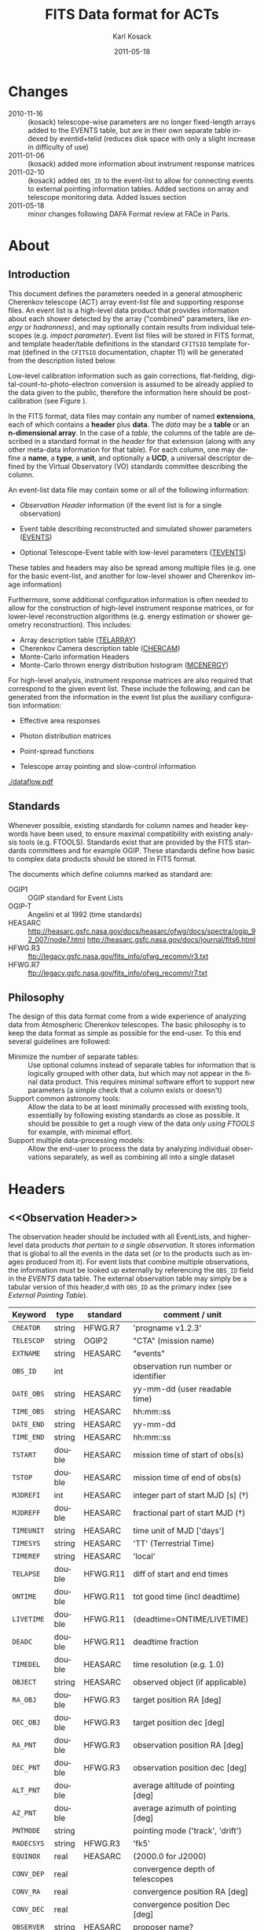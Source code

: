 #+Title:     FITS Data format for ACTs
#+DATE:      2011-05-18
#+AUTHOR:    Karl Kosack
#+EMAIL:     kosack@gmail.com
#+DESCRIPTION: general list of required information for CTA event lists 
#+KEYWORDS: 
#+LANGUAGE:  en
#+OPTIONS:   H:3 num:t toc:3 \n:nil @:t ::t |:t ^:t -:t f:t *:t TeX:t LaTeX:t skip:t d:nil tags:not-in-toc

* Changes
  + 2010-11-16 :: (kosack) telescope-wise parameters are no longer
                  fixed-length arrays added to the EVENTS table, but
                  are in their own separate table indexed by
                  eventid+telid (reduces disk space with only a slight
                  increase in difficulty of use)
  + 2011-01-06 :: (kosack) added more information about instrument
                  response matrices
  + 2011-02-10 :: (kosack) added ~OBS_ID~ to the event-list to allow
                  for connecting events to external pointing
                  information tables. Added sections on array and
                  telescope monitoring data. Added Issues section
  + 2011-05-18 :: minor changes following DAFA Format review at FACe
                  in Paris.

		  
* About
** Introduction 

   This document defines the parameters needed in a general
   atmospheric Cherenkov telescope (ACT) array event-list file and
   supporting response files. An event list is a high-level data
   product that provides information about each shower detected by the
   array ("combined" parameters, like /energy/ or /hadronness/), and
   may optionally contain results from individual telescopes
   (e.g. /impact parameter/).  Event list files will be stored in FITS
   format, and template header/table definitions in the standard
   =CFITSIO= template format (defined in the =CFITSIO= documentation,
   chapter 11) will be generated from the description listed below.

   Low-level calibration information such as gain corrections,
   flat-fielding, digital-count-to-photo-electron conversion is
   assumed to be already applied to the data given to the public,
   therefore the information here should be post-calibration (see
   Figure \ref{fig:dataflow}).
   

   In the FITS format, data files may contain any number of named
   *extensions*, each of which contains a *header* plus *data*. The
   /data/ may be a *table* or an *n-dimensional array*.  In the case
   of a /table/, the columns of the table are described in a standard
   format in the /header/ for that extension (along with any other
   meta-data information for that table).  For each column, one may
   define a *name*, a *type*, a *unit*, and optionally a *UCD*, a
   universal descriptor defined by the Virtual Observatory (VO)
   standards committee describing the column.

   An event-list data file may contain some or all of the following
   information:

   + [[Observation Header]] information (if the event list is for a single observation)

   + Event table describing reconstructed and simulated shower
      parameters ([[EVENTS]])

   + Optional Telescope-Event table with low-level parameters ([[TEVENTS]])
     
   These tables and headers may also be spread among multiple files
   (e.g. one for the basic event-list, and another for low-level
   shower and Cherenkov image information)

   Furthermore, some additional configuration information is often needed to
   allow for the construction of high-level instrument response
   matrices, or for lower-level reconstruction algorithms (e.g. energy
   estimation or shower geometry reconstruction). This includes: 

   + Array description table ([[TELARRAY]])
   + Cherenkov Camera description table ([[CHERCAM]])
   + Monte-Carlo information Headers
   + Monte-Carlo thrown energy distribution histogram ([[MCENERGY]])
      

   For high-level analysis, instrument response matrices are
   also required that correspond to the given event list. These
   include the following, and can be generated from the information
   in the event list plus the auxiliary configuration information:
   
   + Effective area responses

   + Photon distribution matrices

   + Point-spread functions

   + Telescope array pointing and slow-control information
     

   #+CAPTION: Simplified data flow diagram for ACT analysis (not including
   #+CAPTION: slow-control information). The
   #+CAPTION: round boxes are data products, while the rectangles are
   #+CAPTION: software tools. Minimally, everything below the
   #+CAPTION: horizontal line is in FITS format and is described in this document.
   #+LABEL:   fig:dataflow
   #+ATTR_LaTeX: width=0.5\linewidth
    [[./dataflow.pdf]]
   
** Standards

   Whenever possible, existing standards for column names and header
   keywords have been used, to ensure maximal compatibility with
   existing analysis tools (e.g. FTOOLS). Standards exist that are
   provided by the FITS standards committees and for example
   OGIP. These standards define how basic to complex data products
   should be stored in FITS format. 

   The documents which define columns marked as standard are:

   - OGIP1 :: OGIP standard for Event Lists
   - OGIP-T :: Angelini et al 1992 (time standards)
   - HEASARC ::
     http://heasarc.gsfc.nasa.gov/docs/heasarc/ofwg/docs/spectra/ogip_92_007/node7.html
     http://heasarc.gsfc.nasa.gov/docs/journal/fits6.html
   - HFWG.R3 :: ftp://legacy.gsfc.nasa.gov/fits_info/ofwg_recomm/r3.txt
   - HFWG.R7 :: ftp://legacy.gsfc.nasa.gov/fits_info/ofwg_recomm/r7.txt
     
** Philosophy

   The design of this data format come from a wide experience of
   analyzing data from Atmospheric Cherenkov telescopes.  The basic
   philosophy is to keep the data format as simple as possible for the
   end-user. To this end several guidelines are followed:

   - Minimize the number of separate tables: :: Use optional columns
        instead of separate tables for information that is logically
        grouped with other data, but which may not appear in the final
        data product. This requires minimal software effort to support
        new parameters (a simple check that a column exists or doesn't)
   - Support common astronomy tools: :: Allow the data to be at least
        minimally processed with existing tools, essentially by
        following existing standards as close as possible. It should
        be possible to get a rough view of the data /only using FTOOLS/
        for example, with minimal effort.
   - Support multiple data-processing models: :: Allow the end-user to
        process the data by analyzing individual observations
        separately, as well as combining all into a single dataset
   

* Headers
** <<Observation Header>>

   The observation header should be included with all EventLists, and
   higher-level data products /that pertain to a single
   observation/. It stores information that is global to all the
   events in the data set (or to the products such as images produced
   from it). For event lists that combine multiple observations, the
   information must be looked up externally by referencing the
   ~OBS_ID~ field in the /EVENTS/ data table.  The external
   observation table may simply be a tabular version of this header,d
   with ~OBS_ID~ as the primary index (see [[External Pointing Table]]).

   |------------+--------+----------+--------------------------------------|
   | Keyword    | type   | standard | comment / unit                       |
   |------------+--------+----------+--------------------------------------|
   | ~CREATOR~  | string | HFWG.R7  | 'progname v1.2.3'                    |
   | ~TELESCOP~ | string | OGIP2    | "CTA" (mission name)                 |
   | ~EXTNAME~  | string | HEASARC  | "events"                             |
   | ~OBS_ID~   | int    |          | observation run number or identifier |
   | ~DATE_OBS~ | string | HEASARC  | yy-mm-dd  (user readable time)       |
   | ~TIME_OBS~ | string | HEASARC  | hh:mm::ss                            |
   | ~DATE_END~ | string | HEASARC  | yy-mm-dd                             |
   | ~TIME_END~ | string | HEASARC  | hh:mm::ss                            |
   |------------+--------+----------+--------------------------------------|
   | ~TSTART~   | double | HEASARC  | mission time of start of obs(s)      |
   | ~TSTOP~    | double | HEASARC  | mission time of end of obs(s)        |
   | ~MJDREFI~  | int    | HEASARC  | integer part of start MJD [s] (\dagger)    |
   | ~MJDREFF~  | double | HEASARC  | fractional part of start MJD  (\dagger)    |
   | ~TIMEUNIT~ | string | HEASARC  | time unit of MJD  ['days']           |
   | ~TIMESYS~  | string | HEASARC  | 'TT' (Terrestrial Time)              |
   | ~TIMEREF~  | string | HEASARC  | 'local'                              |
   | ~TELAPSE~  | double | HFWG.R11 | diff of start and end times          |
   | ~ONTIME~   | double | HFWG.R11 | tot good time (incl deadtime)        |
   | ~LIVETIME~ | double | HFWG.R11 | (deadtime=ONTIME/LIVETIME)           |
   | ~DEADC~    | double | HFWG.R11 | deadtime fraction                    |
   | ~TIMEDEL~  | double | HEASARC  | time resolution (e.g. 1.0)           |
   |------------+--------+----------+--------------------------------------|
   | ~OBJECT~   | string | HEASARC  | observed object (if applicable)      |
   | ~RA_OBJ~   | double | HFWG.R3  | target position RA [deg]             |
   | ~DEC_OBJ~  | double | HFWG.R3  | target position dec [deg]            |
   | ~RA_PNT~   | double | HFWG.R3  | observation position RA [deg]        |
   | ~DEC_PNT~  | double | HFWG.R3  | observation position dec [deg]       |
   | ~ALT_PNT~  | double |          | average altitude of pointing [deg]   |
   | ~AZ_PNT~   | double |          | average azimuth of pointing [deg]    |
   | ~PNTMODE~  | string |          | pointing mode ('track', 'drift')     |
   | ~RADECSYS~ | string | HFWG.R3  | 'fk5'                                |
   | ~EQUINOX~  | real   | HEASARC  | (2000.0 for J2000)                   |
   | ~CONV_DEP~ | real   |          | convergence depth of telescopes      |
   | ~CONV_RA~  | real   |          | convergence position RA [deg]        |
   | ~CONV_DEC~ | real   |          | convergence position Dec [deg]       |
   | ~OBSERVER~ | string | HEASARC  | proposer name?                       |
   | ...        |        |          |                                      |


   | ...        |        |         |                                     |
   | ~N_TELS~   | int    |         | number of telescopes in event list  |
   | ~TELLIST~  | string |         | comma-separated list of tel IDs (\dagger) |
   | ~GEOLAT~   | double |         | latitude of array center [deg]      |
   | ~GEOLON~   | double |         | longitude of array center [deg]     |
   | ~ALTITUDE~ | double |         | altitude of array center [km]       |
   |------------+--------+---------+-------------------------------------|
   | ~EUNIT~    | string | HEASARC | energy unit 'TeV'                   |
   |------------+--------+---------+-------------------------------------|
   | ~EVTVER~   | string |         | event-list version number           |
   |------------+--------+---------+-------------------------------------|

   Notes: 
   - \dagger :: The storage of times follows the conventions set by the
          /Fermi GST/ (see [[Storage Of Times]])
   - 2 :: The ~TELLIST~ keyword is just for convenience and reproduces
          the list and order of telescopes in the [[TELARRAY]] extension,
          described later.

** <<Version Headers>>
   
   Headers that store version and analysis history information are
   also needed to track the production of each data product. These
   should link the file and version of the parent data products.

   |----------+--------+----------+--------------------------------------|
   | Keyword  | type   | standard | comment / unit                       |
   |----------+--------+----------+--------------------------------------|
   | CALIBVER | string |          | calibration version info             |
   | GEOMVER  | string |          | geometry reconstruction version info |
   | ENERGVER | string |          | energy reconstruction version        |
   | ...      |        |          |                                      |
   
* <<EVENTS>> Extension  
The EVENTS table (stored in an extension called /EVENTS/) is a binary
table containing information for each triggered shower event. It does
not contain detailed pixel-information for each telescope, but rather
single reconstructed shower parameters. 

The EVENTS table is intended to be a simple-to-work-with, flat table
that contains a base set of columns plus an number of optional columns
that are specific to a particular analysis.  Since there is only one
set of shower-reconstruction parameters in the table, only one type of
analysis should be included in each event-list, and separate lists
generated for different analysis techniques.

** Additional and optional parameters

   Since the requirements for analysis of CTA data are not fully
   defined, this format must be extensible (adding more lower-level
   reconstruction parameters when needed). Generally all analyses need
   a gamma-hadron separation parameter, and generally there are several
   such parameters (e.g. for Hillas-type, 3D model, 2D template,
   boosted decision tree, or any other type of reconstruction) For
   example, one might find that the timing information is useful in
   gamma-hadron separation. In that case, one may define a set of /shower
   timing parameters/ columns that has one entry per event containing a
   "gammaness-from-timing" parameter that is calculated from the
   timing parameters of all telescopes in the lower-level analysis
   chain. This new parameter than can be then trivially used for
   cutting purposes.

   The basic template for the event-list table can be extended by
   adding columns (using an ~\included~ template file) corresponding
   to the new parameters. 

   Column names for additional parameters should be prefixed by the
   type of analysis they correspond to (e.g. ~MC_~ for Monte-Carlo
   parameters, ~HIL_~ for Hillas-style analysis parameters)

** Contents of the EVENTS table:
*** Base Shower Parameters
    
    The base parameters should always be in every event-list file,
    regardless of what reconstruction technique produced the
    list. They contain a physical description of the shower and
    contain temporal, spatial, energetic, and trigger
    information. These base shower parameters are /reconstructed/
    information, and therefore each may correspond with an instrument
    response matrix describing their probability distributions. The
    /true/ values of the parameters, if known (e.g. from simulated
    data), are described later in the [[Monte-Carlo Shower Parameters]]
    section

   |--------------+---------+----------+--------------------------------------------|
   | field        | type    | standard | comment                                    |
   |--------------+---------+----------+--------------------------------------------|
   | ~EVENT_ID~   | uint    |          | event number                               |
   | ~OBS_ID~     | uint    |          | associated observation run ID (\dagger)    |
   | ~TIME~       | double  | OGIP1    | time stamp of event, elapsed time          |
   | ~TLIVE~      | double  |          | time stamp of event (livetime so far)      |
   |--------------+---------+----------+--------------------------------------------|
   | ~MULTIP~     | short   |          | multiplicity of tels used in recon (\star) |
   | ~TELMASK~    | bitmask |          | bit pattern of triggered tels              |
   |--------------+---------+----------+--------------------------------------------|
   | ~RA~         | real    | OGIP1    | reconstructed position RA                  |
   | ~DEC~        | real    | OGIP1    | reconstructed position DEC                 |
   | ~DIR_ERR~    | real    |          | measure of error in position (\ddag)       |
   | ~DETX~       | real    |          | tangential coord in nominal sys            |
   | ~DETY~       | real    |          | tangential coord in nominal sys            |
   | ~ALT~        | real    |          | event altitude (\oplus)                    |
   | ~AZ~         | real    |          | event azimuth  (\oplus)                    |
   | ~COREX~      | real    |          | position on ground [m]                     |
   | ~COREY~      | real    |          | position on ground [m]                     |
   | ~CORE_ERR~   | real    |          | error on core reconstruction [m]           |
   | ~XMAX~       | real    |          | position of shower max [g/cm^2]            |
   | ~XMAX_ERR~   | real    |          | error on shower-max [g/cm^2]               |
   | ~SHWIDTH~    | real    |          | intrinsic shower width (if known) [m]      |
   | ~SHLENGTH~   | real    |          | intrinsic shower length (if known) [m]     |
   |--------------+---------+----------+--------------------------------------------|
   | ~ENERGY~     | real    | OGIP1    | shower energy (TeV)                        |
   | ~ENERGY_ERR~ | real    |          | error on energy (TeV)                      |
   |--------------+---------+----------+--------------------------------------------|

    Comments:
    - \dagger :: the observation id can be used to cross reference the
                 array configuration information, in the case where
                 the observation header is no longer available or
                 where multiple observations are combined into a
                 single event-list.
    - \star :: In the OGIP memo, TIME is defined in "seconds" stored as a
       double. 
    - \oplus :: ALT and AZ can be stored here for simplicity. It is
		possible to calculate these from the RA/DEC + TIME
		information, however as that requires a complex series
		of coordinate transformations, it is best to provide
		it for the user.

    - \ddag :: the error on the direction is in principle a matrix,
                  however it should be sufficient here to store a
                  single number (simply for selecting events with good
                  reconstruction). 
	   
*** Gamma-Hadron Separation Parameters

    Since VHE gamma-ray data are dominated by background events caused
    by cosmic ray (hadronic) induced air showers, no list of events is
    ever made up purely of gamma rays. Therefore it is necessary to
    have some sort of gamma-hadron separation parameter, on which cuts
    can be made to reduce the hadronic background. Since there are
    many techniques for doing this, and since these cuts can also be
    optimized for different energy ranges, it us useful to store one
    or more "hadronness" parameters in the event-list. This allows
    analyses optimized for multiple energy ranges and source strengths
    to be used with a single event list.

    The simplest parametrization of an air-shower event is a
    moment-analysis of cleaned shower images, where the resulting set of
    moments are known as the Hillas parameters. In a Hillas-parameter
    based analysis, the gamma-hadron separation parameter is usually a
    combination of the /mean-reduced-scaled-width/ and
    /mean-reduced-scaled-length/ parameters (which provide a
    generalized description of a shower taking into account all
    telescope moments).
    
    The following gives examples of parameters that may be included in
    an event list for several types of gamma-hadron separation
    techniques (Hillas-style, 2D Model template, and 3D model). For
    internal parameters, in each case, a prefix for the analysis type
    is appended, to avoid conflicting column names.  Regardless of
    which gamma-hadron separation method is used, one should always
    include provide a "HADRONNESS" value that provides  a gamma-hadron
    separation in the range [0,1], where 1 is fully gamma-like.

**** Example Hillas-parameter Gamma-hadron separation columns
    |---------------+--------+----------+---------------------|
    | field         | type   | standard | comment             |
    |---------------+--------+----------+---------------------|
    | ~HIL_MSW~     | double |          | mean scaled width   |
    | ~HIL_MSL~     | double |          | mean scaled length  |
    | ~HIL_MSW_ERR~ | double |          | error on MSW        |
    | ~HIL_MSL_ERR~ | double |          | error on MSL        |
    | ~HADRONNNESS~ | double |          | haddronness measure |
    |---------------+--------+----------+---------------------|
	
**** example Model parameter selection columns
    |----------------+--------+----------+----------------------------------|
    | field          | type   | standard | comment                          |
    |----------------+--------+----------+----------------------------------|
    | ~LIKELIHD~     | double |          | likelihood for being a gamma-ray |
    | ~LIKELIHD_ERR~ | double |          | error on likelihood              |
    | ...            |        |          |                                  |
    |----------------+--------+----------+----------------------------------|

*** <<Monte-Carlo Shower Parameters>>
    The following parameters may be included in the /[[EVENTS]]/ table if
    the data are from simulations. This information is needed to
    calculate the various instrument response matrices, for example.
    See the [[Simulation Headers]] section for the various header keywords
    that are associated with these columns. 

   |---------------+--------+----------+-------------------------------------------|
   | field         | type   | standard | comment                                   |
   |---------------+--------+----------+-------------------------------------------|
   | ~MC_EVENTID~  | uint   |          | event number from simulation              |
   | ~MC_SHOWERID~ | uint   |          | shower id from simulation                 |
   | ~MC_PRIMID~   | uint   |          | type of primary particle                  |
   | ~MC_ENERGY~   | double |          | true energy                               |
   | ~MC_ALT~      | double |          | true direction                            |
   | ~MC_AZ~       | double |          | true direction                            |
   | ~MC_XMAX~     | double |          | true showerMax [g/cm^2]                    |
   | ~MC_COREX~    | double |          | true core X pos of shower axis            |
   | ~MC_COREY~    | double |          | true core Y pos of shower axis            |
   | ~MC_FIRSTINT~ | double |          | height of first interaction [m]           |
   | ~MC_XSTART~   | double |          | atmos. depth of first interaction [g/cm^2] |
   |---------------+--------+----------+-------------------------------------------|

    Comments:
    1. May also need simulation "combined" timing parameters here or
       in a separate table.
      
*** Shower Timing Parameters 
    Timing parameters that are not telescope-specific
    (e.g. average-velocity?) may be stored here as well. It may be in
    the end just a "gammaness" parameter of how well the shower
    matches the timing characteristics of a hadron vs gamma)
    
* <<TEVENTS>> Extension  (lower-level data)
  The TEVENTS table contains information on shower images for each
  telescope (as opposed to for the whole instrument). It is only
  necessary for lower-level analysis and reconstruction, and for the
  generation of instrument response functions, so is not generally
  necessary for end-user science analysis.

  Because some useful parameters, like the impact parameter of the
  shower or various low-level shower reconstruction parameters, are
  different for each telescope in the array, it is necessary to
  define a method for storing these parameters. The Telescope
  Parameters table (extension /TEVENTS/) stores telescope-wise
  parameters indexed by an event ID number (~EVENT_ID~) and a
  telescope ID number (~TEL_ID~). The ~EVENT_ID~ should match the
  value in the /[[EVENTS]]/ table, while the ~TEL_ID~ is an integer in
  the range 1-N (where N is the number of telescopes participating in
  the run) that cam be mapped to an entry in the /TELARRAY/ extension
  or to the ~TELLIST~ header keyword.
  
  For a given event in the /[[EVENTS]]/ table, there will be a row in
  /TEVENTS/ for each triggered telescope in that event.  The software
  writing the table should ensure that the rows are in order, sorted
  first by ~EVENT_ID~ and then by ~TEL_ID~, such that a user can expect
  that if the event ID changes between two rows that a new event has
  begun.

  A ~TIMESLICE~ column is provided to support intruments with detailed
  timing info, where multiple time slices of a single event are
  given. It should be set to a nominal value (-1) for time-integrated
  events.

  For example, if for event 1, telescopes 4,6,8 triggered, and for
  event 2, telescopes 1 and 3 triggered, the table would look like
  this:
  
  |------------+----------+-------------+-----------------------------|
  | ~EVENT_ID~ | ~TEL_ID~ | ~TIMESLICE~ | Telescope param columns ... |
  |------------+----------+-------------+-----------------------------|
  |          1 |        4 |           0 | ...                         |
  |          1 |        6 |           0 | ...                         |
  |          1 |        8 |           0 | ...                         |
  |          2 |        1 |           0 | ...                         |
  |          2 |        3 |           0 | ...                         |
   ...

   The information about which telescopes triggered is stored
   additionally in the /[[EVENTS]]/ table in the TELMASK column of the
   eventlist, which is a bitmask of length /N/, with the same
   telescope ordering as in the /TELARRAY/ extension or the ~TELLIST~
   header keyword (see [[TELARRAY]] extension).
   
   #+BEGIN_QUOTE
   *NOTE*: any program that modifies the TEVENTS table
   (e.g. removes telescopes from the event) should also update the
   ~TELMASK~ and ~NTELS~ column in the =EVENTS= extension, to be consistent.
   #+END_QUOTE

   #+BEGIN_QUOTE
   *NOTE*: a simplified TEVENTS table, where only a single telescope
    is present, may be used as the data format coming out of a single
    telescope after calibration has been applied (i.e. the /intermediate
    telescope events table/ shown Figure \ref{fig:dataflow}).
   #+END_QUOTE

** Telescope-wise header information

   Most of the information needed is already stored in [[Observation
   Header]] of the /EVENTS/ table, however additional information about
   low-level reconstruction may be stored here (e.g. image-cleaning
   thresholds, if used)
   
** Telescope-wise parameters

   For generating response matrices, for example, one needs the impact
   parameter of a shower with respect to each telescope, and the
   shower image's intensity (which can later be related to the energy
   of the shower). Although the impact parameter could be calculated from
   the telescope location and shower reconstruction parameters, it is
   a relatively complex computation, involving a number of coordinate
   transformations. For this reason, it is easiest to have impact
   parameters pre-calculated and provided in the telescope-wise
   event-list.

   |-----------------+--------+----------+-----------------------------------------|
   | field           | type   | standard | comment                                 |
   |-----------------+--------+----------+-----------------------------------------|
   | ~TEL_IMPACT~    | double |          | impact parameter of shower w.r.t. a tel |
   | ~TEL_INTENS~    | real   |          | integrated intensity of image (P.E.)    |
   |-----------------+--------+----------+-----------------------------------------|

   Minimally, the moments of the shower images (the /Hillas
   Parameters/) are also stored here:
   
   |------------------+------+----------+-------------------------------------------------|
   | field            | type | standard | comment                                         |
   |------------------+------+----------+-------------------------------------------------|
   | ~TEL_HIL_COGX~   | real |          | x coord of first moment in camera coords        |
   | ~TEL_HIL_COGY~   | real |          | y coord of first moment in camera coords        |
   | ~TEL_HIL_WIDTH~  | real |          | second moment of shower image (deg)             |
   | ~TEL_HIL_LENGTH~ | real |          | second moment of shower image (deg)             |
   | ~TEL_HIL_PHI~    | real |          | rotation angle of shower image wrt x-axis (deg) |
   | ~TEL_HIL_SKEW~   | real |          | skewness (3rd order moments)                    |
   | ~TEL_HIL_KUR~    | real |          | kurtosis (3rd order moments)                    |
   |------------------+------+----------+-------------------------------------------------|
   
   In addition to these, there may be several optional columns
   describing analysis-specific parameters or timing parameters of
   the shower (image velocity, etc).

*** Image information
    In even lower-level data, the shower-images themselves can
    optionally be stored in this same table. To reduce the size of the data, only "cleaned" pixels may
    be stored by first listing the non-zero pixel numbers as an array
    ~TEL_IMG_IPIX~ and the corresponding intensities in ~TEL_IMG_INT~:
    
    |----------------+----------+----------+------------------------------------------|
    | field          | type     | standard | comment                                  |
    |----------------+----------+----------+------------------------------------------|
    | ~TEL_IMG_NPIX~ | int      |          | number of pixels in image                |
    | ~TEL_IMG_IPIX~ | int[*]   |          | list of pixel indices in image           |
    | ~TEL_IMG_INT~  | float[*] |          | list of pixel intensities in image (P.E) |
    |----------------+----------+----------+------------------------------------------|

    There are two ways of storing the pixel arrays ~TEL_IMG_INT~ and
    ~TEL_IMG_PIX~:

    1) Using variable length arrays
    2) Using fixed-length arrays, with the clean pixels listed first
       and unused entries padded with 0s
    
    In each case, the columns and indexing are the same, but the
    currently implementation of variable-length arrays in FITS suffers
    from some efficiency issues. Using fixed-length arrays may
    therefore be faster, at the expense of some increase in storage
    space (which can be greatly reduced by compressing the file).
    From the standpoint of reading the table, each case is identical.

    Pixel positions and other camera-specific info will be stored in a
    separate (to be defined) extension.

* Instrument Configuration Information
** <<TELARRAY>> Extension: Array layout 
   This table has one entry per telescope and provides an overview of
   the array layout. This is optional information at the high-level
   event-list level, but is needed by the low-level analysis and
   reconstruction and can be useful for visualizing the array layout.

   |--------------+--------+----------+----------------------------------|
   | field        | type   | standard | comment / unit                   |
   |--------------+--------+----------+----------------------------------|
   | ~TELID~      | int    |          | telescope number                 |
   | ~TELCLASS~   | string |          | telescope type (HESS, CTA1,)     |
   | ~TELCAMID~   | int    |          | type of camera installed         |
   | ~TELPOSX~    | double |          | x pos rel to center of array [m] |
   | ~TELPOSY~    | double |          | y pos rel to center of array [m] |
   | ~TELPOSZ~    | double |          | z (height) of telescope [m]      |
   | ~TELFOV~     | double |          | fov in deg                       |
   | ~TELMIRAREA~ | double |          | mirror area [m^2 ]               |
   | ~TELCAMAREA~ | double |          | camera area [m^2 ]               |
   | ~TELFNUM~    | double |          | F-number or focal length         |
   |--------------+--------+----------+----------------------------------|
** <<CHERCAM>>: Cherenkov Camera information 

   *This section is a work in progress* 

   The information about each Cherenkov camera (referenced in the
   ~TELCAMID~ field in /TELARRAY/) may also be stored in a data table
   or a series of hierarchical keywords. This information should
   include information about each pixel in the camera (location,
   diameter, etc.). This information is intended for use by low-level
   reconstruction algorithms that are run /after/ calibration of the
   Cherenkov images has been made. Therefore detailed information on
   pixel gains, etc, are not needed.  For example:

   |------------+--------+----------+--------------------------------------|
   | field      | type   | standard | comment / unit                       |
   |------------+--------+----------+--------------------------------------|
   | ~TELCAMID~ | int    |          | same as in TELARRAY extension        |
   | ~PIX_ID~   | uint   |          | index of the camera pixel            |
   | ~PIX_POSX~ | double |          | pixel X position [m] from cam center |
   | ~PIX_POSY~ | double |          | pixel Y position [m] from cam center |
   | ~PIX_DIAM~ | double |          | pixel diameter [deg]                 |
   | ~PIX_AREA~ | double |          | pixel area                           |
   | ...        |        |          |                                      |
   |            |        |          |                                      |

** Storage of Array pointing and configuration information
   In the current design, pointing and array configuration information
   is stored in the [[Observation Header]] as a set of keywords, since
   this information only changes once per observation.  The current
   pointing position is also encoded in the /[[EVENTS]]/ table.

   The storage of pointing information could be done in two ways:
   /run-wise/ (as above), or /globally/, using a single "pointing
   information" data set for all observations that is independent of
   the event-list.  The global implementation is similar to what is
   done with instruments like /Fermi-GST/, where the information is
   encoded in "spacecraft" data files.  However, since Cherenkov
   Telescopes operate in observation-mode (single, discrete
   observations), the run-wise method may be simpler for analyzers to
   use. 

    - The ~OBS_ID~ field of the [[EVENTS]] table can be used to cross
      reference an event with the tracking information (or indeed any
      other array configuration information).

    - A tool can be made to convert the run-wise observation headers
      into an external table, or vice-versa, supporting both methods
      of storage. 
    
*** <<External Pointing Table>>

    *This section is a work in progress*
    
    Even though all information about the pointing/tracking of the
    array is contained in the event-list itself and the [[Observation
    Header]] /for a single observation/, it is sometimes useful to
    combine multiple observations into a single event list
    file. Because doing so would throw out some of the pointing
    information, it is necessary to have a separate external table
    that stores the characteristics of the array as a function of
    mission time or observation ID number. It should be possible to
    generate this table from the [[Observation Header]] information in
    each observation's event list (and vice-versa), therefore
    supporting both methods of storing the pointing information.

    *NOTE: do we need this to be per telescope? each tel may
     have pointing error* 

   |--------------+------+----------+----------------------------------|
   | field        | type | standard | comment / unit                   |
   |--------------+------+----------+----------------------------------|
   | ~OBS_ID~     |      |          |                                  |
   | ~TSTART~     |      |          | start time of interval           |
   | ~TSTOP~      |      |          | stop time of interval            |
   | ~RA_PNT~     |      |          | RA of nominal pointing position  |
   | ~DEC_PNT~    |      |          | DEC of nominal pointing position |
   | ~ALT_PNT~    |      |          |                                  |
   | ~AZ_PNT~     |      |          |                                  |
   | ~PNT_MODE~   |      |          | e.g. TRACK or DRIFT              |
   | ~CONV_DEPTH~ |      |          | Convergence depth                |
   | ~CONV_RA~    |      |          | Convergence reference point      |
   | ~CONV_DEC~   |      |          | Convergence reference point      |
   |--------------+------+----------+----------------------------------|


*** External Array Configuration tables

    The array layout (in e.g. [[/TELARRAY]]/ extensions) must be stored on
    a per-run basis (indexed by ~OBS_ID~) in order for events to be
    matched up to the appropriate response matrices.

    See [[Array Configuration Issues]]
    
** Storage of Quality and Slow-control Monitoring information
   In addition to pointing and array configuration information, a
   variety of other data must be stored to monitor the quality of the
   telescope array hardware and the state of the atmosphere.

   This information is critical for selecting [[GTI][good time intervals]] for
   analysis. It should be stored in two places:

   1. in data files (for archival purposes)

   2. in a metadata search archive (e.g. a database or similar)

   The list of monitoring data can be broken into: /telescope-specific
   monitoring data/ and /array monitoring data/. The stastics stored
   for each run should contain minimally min/max/mean/rms values for
   a set of parameters, but may also contain histograms.  Each table
   should store statistics in time steps that are smaller than the
   length of a single observation, but large enough for the stastics
   to be useful. This allows one to cut out part of a run due to for
   example a cloud passing overhead, while retaining as much useful
   data as possible.

*** Telescope Monitoring Data
    - Camera status
      + high voltage statistics
      + internal temperatures
    - Low-level reconstruction statistics
    - broken pixel statistics
    - optical efficiency measurement
    - tracking statistics/quality
      + mispointing in RA/Dec, and Alt/Az directions
      + pointing-correction details (e.g. CCD fit statuses)
    - telescope trigger statistics/quality
      + event problem counts
      + trigger sector stats
      + telescope trigger participation fraction
      + dead time statistics
*** Array Monitoring Data
    - Weather and atmosopheric information
      + sky temperature statistics 
      + atmospheric pressure statistics
      + wind speed and direction
      + humidity at ground-level
      + cloud cover estimates 
      + central trigger rate and deviations from constant
      + lidar results
      + atmospheric extinction
      + atmospheric seeing
    - Other quality info
      + high-level reconstruction statistics
      + broken telescope statistics
      + central trigger status
	- number of events dropped
	- deadtime

* Monte-Carlo Information 
** <<Simulation Headers>>
   The following header keywords describe the monte-Carlo simulations
   that were used to produce the [[MonteCarloParameters]] columns in the
   /[[EVENTS]]/ table.  These keywords are in addition to the standard
   [[Observation Header]]

   |------------+--------+----------+----------------------------------------|
   | keyword    | type   | standard | comment / unit                         |
   |------------+--------+----------+----------------------------------------|
   | ~SHWRSIM~  | string |          | shower simulation program ('corsika')  |
   | ~SHWRVER~  | string |          | version number of shower simulation    |
   | ~DETSIM~   | string |          | detector simulation ('~sim_telarray~') |
   | ~DETVER~   | string |          | detector simulation version            |
   | ~ATMOMODL~ | string |          | atmosphere model used                  |
   | ~B_FIELD~  | real   |          | magnetic field strength [uT]           |
   | ~B_INC~    | real   |          | magnetic field inclination [deg]       |
   | ~B_DEC~    | real   |          | magnetic field declination [deg]       |
   | ~INJECTHT~ | real   |          | injection height [m]                   |
   | ~INTDEPTH~ | real   |          | first interaction depth [g/cm**2]      |
   | ~MC_RUNID~ | int    |          | monte-carlo run identification number  |
   | ~MC_TYPE~  | int    |          | type of primary particle               |
   | ~MC_MODE~  | int    |          | e.g. 0=point source, 1=diffuse         |
   | ~MC_NEVT~  | int    |          | number of thrown events                |
   | ~MC_NREU~  | int    |          | number of reused events                |
   | ~MC_EMIN~  | float  |          | minimum simulated energy [TeV]         |
   | ~MC_EMAX~  | float  |          | maximum simulated energy [TeV]         |
   | ~MC_IDX~   | float  |          | power-law index of simulated energy    |
   | ~CORE_MIN~ | float  |          | minimum thrown radius [m]              |
   | ~CORE_MAX~ | float  |          | maximum thrown radius [m]              |
   |------------+--------+----------+----------------------------------------|
   
** <<MCENERGY>> Extension
   The /MCENERGY/ extension contains a table that describes the thrown
   energy distribution (the distribution of energies simulated,
   regardless of what was actually detected) of the simulated events
   in the /[[EVENTS]]/ table. This information is necessary for
   calculating the effective collection area of the
   instrument/analysis.  It is defined as a generic histogram as
   follows:
   
   |---------+--------+----------+---------------------------------|
   | field   | type   | standard | comment / unit                  |
   |---------+--------+----------+---------------------------------|
   | ~E_MIN~ | double |          | bin lower edge (TeV)            |
   | ~E_MAX~ | double |          | bin upper edge (TeV)            |
   | ~N~     | double |          | number of showers simulated     |
   | ~N_ERR~ | double |          | optional error on bin           |
   | ~AREA~  | double |          | area thrown for this energy bin |
   |---------+--------+----------+---------------------------------|

* Instrument Response tables
  
  OGIP provides standards for most instrument response tables, and
  these are followed as closely as possible here. The major difference
  between tables for a ground-based telescope and those from a
  space-based instrument is that generally the response functions vary
  not only by the polar offset/angle from the pointing position of the
  instrument, but also with the horizon coordinates (altitude and
  azimuth) and with various other characteristics of the telescope
  array (such as the number of triggered telescopes and array layout).

  Common external parameters:
  - radial offset in camera from pointing position ($\theta$)
  - polar angle in camera from pointing position ($\phi$) [fn:phiangle:
    often, the response in the camera can be assumed to be radially
    symmetric, and the $\phi$ angle can be ignored as a parameter in
    response tables]
  - zenith angle of pointing ($\Theta$)
  - Azimuthal angle of pointing ($\Phi$)
  - telescope multiplicity ($N$)
  - optical efficiency correction ($\epsilon_\mathrm{opt}$)

  Therefore for fully general response matrices, the tables must be
  stored as a function of these "external" parameters. However, for a
  single exposure, one can integrate over the distribution of these
  parameters to provide a /reduced/ response matrix that is suitable
  for a short observation. [fn:1]

** Effective Area
   $A_\mathrm{eff}(E|\theta,\phi,\Theta,\Phi,N,\epsilon_\mathrm{opt})$, 
   gives the effective collection area for detection gamma-rays as a
   function of energy.

   Effective areas should be stored at least in a standard /ARF/ file
   on a per-run basis (See Ogip memo CAL/GEN/92-019). The format of
   ARFs allows the effective area matrix to be stored as a function of
   any number of parameters, however it may be sufficient to store a
   single reduced (1-D) effective area vs energy curve per
   observation. Effective areas should be stored both as a function of
   true energy ($E_\mathrm{true}$) and reconstructed energy
   $(E_\mathrm{reco}$).

** Background Acceptance
  
   $B_\mathrm{acc}(E|\theta,\phi,\Theta,\Phi,N,\epsilon_\mathrm{opt})$, gives Since the
   acceptance of gamma-rays (calculated from the Effective Area
   matrix) is different from that of background events (which are
   generally not gamma-rays, but mis-reconstructed electrons), it is
   necessary to also have a response matrix that models the background
   acceptance across the field of view for each energy. This response
   matrix may be calculated from real data (e.g. by taking all events
   excluding known sources) in an iterative fashion, or if enough
   diffuse simulations are available from Monte-Carlo data. The 2D
   background rate for a given observation can be calculated by
   normalizing the background acceptance to the number of detected
   events.  The matrix is required for producing sky maps and for
   several spectral modelling techniques. 
    
** Photon Redistribution Matrix
   
   Gives the probability of reconstructing a photon with true energy
   $E_\mathrm{true}$ at reconstructed energy $E_\mathrm{reco}$.  This
   2-D matrix is stored as a standard OGIP /RMF/ file. 
   
   As with the effective area, the RMF may be a master N-dimensional
   response matrix, or a simplified (interpolated and averaged) per-run
   2-D matrix.

** Point-spread-function
   Gives the 2D probability for reconstructing a photon with true
   position $(\theta,\phi)_\mathrm{true}$ at reconstructed position
   $(\theta,\phi)_\mathrm{reco}$ within the camera field of view. This
   is equivalent to the impulse-response function for a point-source
   within the field of view.
   



* <<Storage of Times>>

The storage of times follows the guidelines set by the /Fermi GST/
spacecraft (). Times are stored in double-precision fields as the number
of seconds since a reference time, and are expressed in /terrestrial
time/ (which unlike UTC doesn't require the calculation of leap seconds). 

The reference time is typically fixed and chosen to start near the
beginning of the mission, or using an existing standard time base
(e.g. 1 January 2010).

Note that the time resolution used in the raw data may be higher that
that written to the FITS event lists (since some instrumental
calibration and reconstruction will most-likely need higher-precision
(sub-nanosecond) timing. However, this is not in general needed for
science analysis.

** Time resolution requirements for science analysis

   Science cases requiring high inter-event time resolution:
   - Pulsar timing (<ms)
   - ...
   
* Good-time-interval (<<GTI>>) tables
  Even though ACTs typically take data as a set of small
  (approximately 30 minute) observations, it is often the case that
  all or part of the data within an observation does not pass a set of
  quality criteria. This can happen for example because of hardware
  problems or atmospheric conditions (clouds passing through the
  field-of-view, etc).

  The criteria used for data quality selection may vary with the
  science case. For example, a detection of a new object may not
  require spectral-quality data, and thus some data in poor-weather
  conditions may be used, whereas for a detailed study of an object,
  only high-quality data are useful. 

  To determine the starting and ending times of "good" data, it is
  common to use good-time interval (GTI) tables, which are defined by
  OGIP to have a very simple format, a binary table with three columns
  in an extension called /GTI/:

  |----------+--------+----------+-------------------------------|
  | field    | type   | standard | comment                       |
  |----------+--------+----------+-------------------------------|
  | ~OBS_ID~ | int    |          | corresponding observation id  |
  | ~TEL_ID~ | int    |          | telescope for this interval   |
  | ~START~  | double |          | start time of interval in MET |
  | ~STOP~   | double |          | stop time of interval in MET  |
  |----------+--------+----------+-------------------------------|

  It should be noted that good time intervals do not apply to the full
  array, but rather to each telescope individually (since individual
  telescopes may have problems or be repointed during an
  observation). Therefore, the GTI table must be used to determine
  which telescopes are present at any given time (which is needed to
  properly calculate the instrumental response).

  In addition to this table, the standard time headers should also be
  included (~MJDREFI~, ~MJDREFF~, ~TIMEUNIT~, ~TIMESYS~,
  ~TIMEREF~). The times are expressed in the same units as in the
  EVENTS table (seconds since mission start in terresterial time).

  Since the GTIs are dependent on science case, it may be necessary to
  have multiple GTI files, or to provide a user tool that generates a
  GTI file from the monitoring data. Note that the ~CFITSIO~ library
  has built-in support for filtering event data using a GTI extension
  via the ~gtifilter()~ filter.
   
 
* Implementation notes

** FITS Keywords
   in FITS, keyword names may only be 8 characters long, so this
   should be taken into account when defining this format in the
   template files.
*** Hierarchical keywords
    The latest FITS standards support the usage of Hierarchical
    keywords (e.g. ARRAY.LOCATION.ALT). These could be used to
    simplify some of the header information
*** long strings in headers
     Now supported by FITS and =CFITSIO= (see the ~fits_*_key_longstr()~
     functions). The =CFITSIO= routines will automatically combine
     "continued" keywords into a single long string, overcoming the
     68-character limit for single key/values. They are stored in the FITS
     header as:

     : KEYWORD = 'this is a test of long strings. It can&'
     : CONTINUE= 'continue over multiple&'
     : CONTINUE= 'lines using the CONTINUE keyword'
     
** Units
   Units are defined for tables using the TUNITn keyword in the table
   definition, and for header values should be encoded in brackets as the
   first token of the comment string: e.g.
   
   : LAMBDA =                  5400.0 / [angstrom] this is the wavelength
   
   
   


   
* Outstanding Issues
** EVENTS table issues
   - Should the pointing information (~ALT_PNT~, ~AZ_PNT~) be stored
     in [[EVENTS]] in an event-by-event basis, or in the external pointing
     table at regular intervals?  Probably the external table is
     sufficient since this information is not always needed given that
     the events are already also stored in ALT/AZ coordinates.

   - how should pointing corrections be handled? They
     should be applied as late in the data processing as possible (but
     probably necessarily before the high-level event-list is
     generated). The reason for not applying them at the lowest level
     is that they may be revised over time, requiring re-processing of
     the data
 
** <<Array Config Issues>>
*** Multiple Sub-Arrays

    Due to changing sub-arrays and possible broken or offline
    telescopes, the general layout of the Array will change from
    observation to observation.  For each possible configuration, a set
    of instrument response tables must be generated.  Since there are
    far too many possible combinations, there are two possible ways to
    proceed:
    
    1. Via simulation studies, detemine the affect of missing
       telescopes, assign a maximum allowed systematic error, and
       generate a standard subset of "good-enough" response matrices
       that are provided to the user. For example, ignoring exactly
       which telescope are missing, generate tables where 10%, 20%, etc
       of each telescope type are not participating in the subarray.

    2. Provide as a data product a set of reduced instrument response
       tables for /each observation/. This would require large
       computing power at the data center, but would then provide users
       with simple response matrices (one for each ~OBS_ID~) 
    

    Note that option 2 may still require a reduced set of possibilities from
    option 1, since it still may not be feasable to generate the
    reduced tables in a short amount of time.

*** Response Matrices and Event Multiplicity

    Response matrices (e.g. PSF and $A_\mathrm{eff}$) change
    drastically with the number of telescopes that detect a particular
    shower.  For this reason, in current ACTs, one dimension of the
    response matrix is the multiplicity: e.g., 4-telescope events have
    a better PSF than 3-telescope events, etc.  However for a
    non-heterogenious/symmetric array like CTA, this dimension is more
    complex: a 2-telescope event for two medium-sized telescopes
    doesn't have the same response as a 2-telescope event with mixed
    telescope types, or for events where the telescope spacings are
    different.

    Therefore, it may be necessary to make the response matrices as a
    function of /Effective multiplicity/, which is calculated from the
    ~TELMASK~ for each event and knowledge of the array layout. This
    may be sufficient to get a resonable measure of the response per
    event (rather than having every possible combination of
    participating telescopes modeled separate, which would be nearly
    impossible).


* Footnotes

[fn:1] with large FOV, may need to keep some dimensions like Zenith

   
